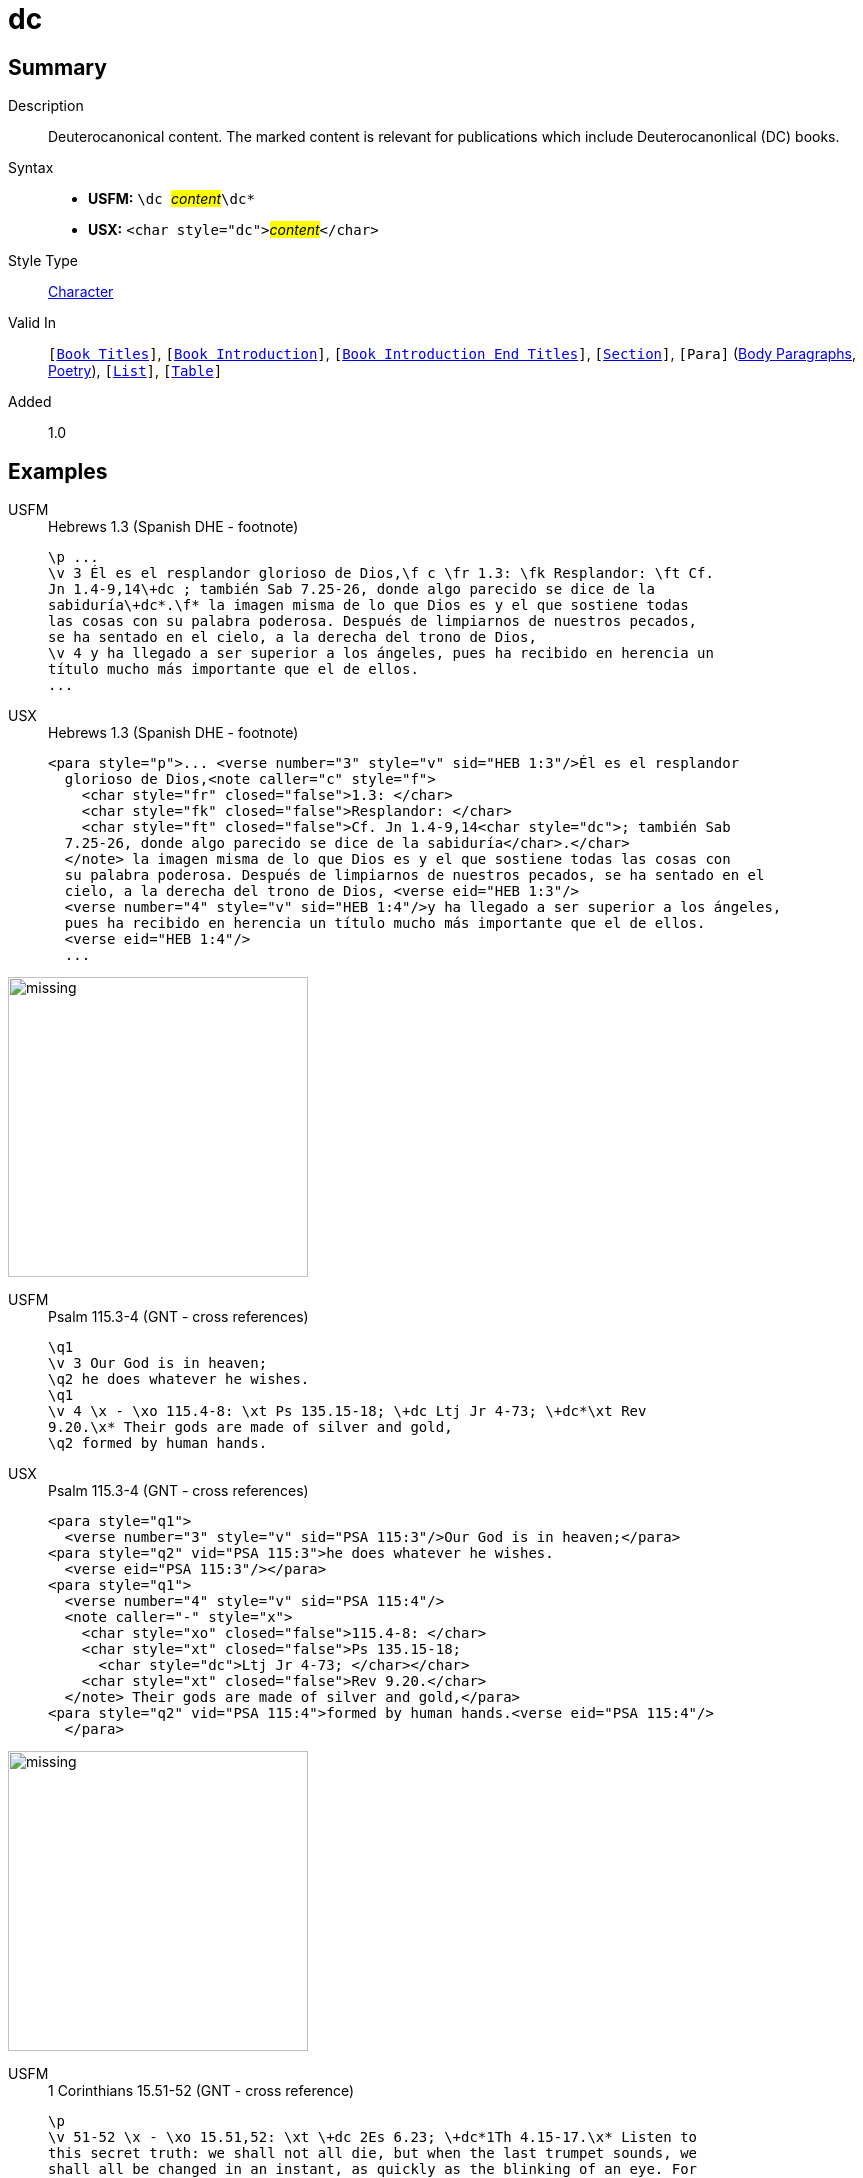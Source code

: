 = dc
:description: Deuterocanonical content
:url-repo: https://github.com/usfm-bible/tcdocs/blob/main/markers/char/add.adoc
:noindex:
ifndef::localdir[]
:source-highlighter: rouge
:localdir: ../
endif::[]
:imagesdir: {localdir}/images

// tag::public[]

== Summary

Description:: Deuterocanonical content. The marked content is relevant for publications which include Deuterocanonlical (DC) books. 
Syntax::
* *USFM:* ``++\dc ++``#__content__#``++\dc*++``
* *USX:* ``++<char style="dc">++``#__content__#``++</char>++``
Style Type:: xref:char:index.adoc[Character]
Valid In:: `[xref:doc:index.adoc#doc-book-titles[Book Titles]]`, `[xref:doc:index.adoc#doc-book-intro[Book Introduction]]`, `[xref:doc:index.adoc#doc-book-intro-end-titles[Book Introduction End Titles]]`, `[xref:para:titles-sections/index.adoc[Section]]`, `[Para]` (xref:para:paragraphs/index.adoc[Body Paragraphs], xref:para:poetry/index.adoc[Poetry]), `[xref:para:lists/index.adoc[List]]`, `[xref:para:tables/index.adoc[Table]]`
Added:: 1.0

== Examples

[tabs]
======
USFM::
+
.Hebrews 1.3 (Spanish DHE - footnote)
[source#src-usfm-char-dc_1,usfm,highlight=3..4]
----
\p ...
\v 3 Él es el resplandor glorioso de Dios,\f c \fr 1.3: \fk Resplandor: \ft Cf.
Jn 1.4-9,14\+dc ; también Sab 7.25-26, donde algo parecido se dice de la 
sabiduría\+dc*.\f* la imagen misma de lo que Dios es y el que sostiene todas 
las cosas con su palabra poderosa. Después de limpiarnos de nuestros pecados, 
se ha sentado en el cielo, a la derecha del trono de Dios,
\v 4 y ha llegado a ser superior a los ángeles, pues ha recibido en herencia un 
título mucho más importante que el de ellos.
...
----
USX::
+
.Hebrews 1.3 (Spanish DHE - footnote)
[source#src-usx-char-dc_1,xml,highlight=5..6]
----
<para style="p">... <verse number="3" style="v" sid="HEB 1:3"/>Él es el resplandor
  glorioso de Dios,<note caller="c" style="f">
    <char style="fr" closed="false">1.3: </char>
    <char style="fk" closed="false">Resplandor: </char>
    <char style="ft" closed="false">Cf. Jn 1.4-9,14<char style="dc">; también Sab
  7.25-26, donde algo parecido se dice de la sabiduría</char>.</char>
  </note> la imagen misma de lo que Dios es y el que sostiene todas las cosas con 
  su palabra poderosa. Después de limpiarnos de nuestros pecados, se ha sentado en el 
  cielo, a la derecha del trono de Dios, <verse eid="HEB 1:3"/>
  <verse number="4" style="v" sid="HEB 1:4"/>y ha llegado a ser superior a los ángeles, 
  pues ha recibido en herencia un título mucho más importante que el de ellos.
  <verse eid="HEB 1:4"/>
  ...
----
======

image::char/missing.jpg[,300]

[tabs]
======
USFM::
+
.Psalm 115.3-4 (GNT - cross references)
[source#src-usfm-char-dc_2,usfm,highlight=5]
----
\q1
\v 3 Our God is in heaven;
\q2 he does whatever he wishes.
\q1
\v 4 \x - \xo 115.4-8: \xt Ps 135.15-18; \+dc Ltj Jr 4-73; \+dc*\xt Rev 
9.20.\x* Their gods are made of silver and gold,
\q2 formed by human hands.
----
USX::
+
.Psalm 115.3-4 (GNT - cross references)
[source#src-usx-char-dc_2,xml,highlight=10]
----
<para style="q1">
  <verse number="3" style="v" sid="PSA 115:3"/>Our God is in heaven;</para>
<para style="q2" vid="PSA 115:3">he does whatever he wishes.
  <verse eid="PSA 115:3"/></para>
<para style="q1">
  <verse number="4" style="v" sid="PSA 115:4"/>
  <note caller="-" style="x">
    <char style="xo" closed="false">115.4-8: </char>
    <char style="xt" closed="false">Ps 135.15-18; 
      <char style="dc">Ltj Jr 4-73; </char></char>
    <char style="xt" closed="false">Rev 9.20.</char>
  </note> Their gods are made of silver and gold,</para>
<para style="q2" vid="PSA 115:4">formed by human hands.<verse eid="PSA 115:4"/>
  </para>
----
======

image::char/missing.jpg[,300]

[tabs]
======
USFM::
+
.1 Corinthians 15.51-52 (GNT - cross reference)
[source#src-usfm-char-dc_3,usfm,highlight=2]
----
\p
\v 51-52 \x - \xo 15.51,52: \xt \+dc 2Es 6.23; \+dc*1Th 4.15-17.\x* Listen to 
this secret truth: we shall not all die, but when the last trumpet sounds, we 
shall all be changed in an instant, as quickly as the blinking of an eye. For 
when the trumpet sounds, the dead will be raised, never to die again, and we 
shall all be changed.
----
USX::
+
.1 Corinthians 15.51-52 (GNT - cross reference)
[source#src-usx-char-dc_3,xml,highlight=2]
----
<para style="p">
  <verse number="51-52" style="v" sid="1CO 15:51-52"/>
  <note caller="-" style="x">
    <char style="xo" closed="false">15.51,52: </char>
    <char style="xt" closed="false">
      <char style="dc">2Es 6.23; </char>1Th 4.15-17.</char>
  </note> Listen to this secret truth: we shall not all die, but when the last 
  trumpet sounds, we shall all be changed in an instant, as quickly as the blinking 
  of an eye. For when the trumpet sounds, the dead will be raised, never to die 
  again, and we shall all be changed.<verse eid="1CO 15:51-52"/>
----
======

image::char/missing.jpg[,300]

== Properties

TextType:: VerseText
TextProperties:: publishable, vernacular

== Publication Issues

// end::public[]

== Discussion
